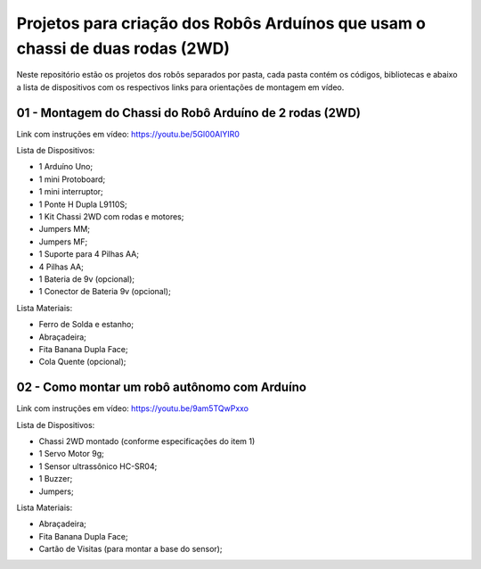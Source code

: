 
###################
Projetos para criação dos Robôs Arduínos que usam o chassi de duas rodas (2WD)
###################

Neste repositório estão os projetos dos robôs separados por pasta, cada pasta contém os códigos, bibliotecas e abaixo a lista de dispositivos com os respectivos links para orientações de montagem em vídeo. 

*******************
01 - Montagem do Chassi do Robô Arduíno de 2 rodas (2WD)
*******************

Link com instruções em vídeo: https://youtu.be/5Gl00AlYIR0

Lista de Dispositivos:

- 1 Arduíno Uno;
- 1 mini Protoboard;
- 1 mini interruptor;
- 1 Ponte H Dupla L9110S;
- 1 Kit Chassi 2WD com rodas e motores;
- Jumpers MM;
- Jumpers MF;
- 1 Suporte para 4 Pilhas AA;
- 4 Pilhas AA;
- 1 Bateria de 9v (opcional);
- 1 Conector de Bateria 9v (opcional);

Lista Materiais:

- Ferro de Solda e estanho;
- Abraçadeira;
- Fita Banana Dupla Face;
- Cola Quente (opcional);

*******************
02 - Como montar um robô autônomo com Arduíno
*******************

Link com instruções em vídeo: https://youtu.be/9am5TQwPxxo

Lista de Dispositivos:

- Chassi 2WD montado (conforme especificações do item 1)
- 1 Servo Motor 9g;
- 1 Sensor ultrassônico HC-SR04;
- 1 Buzzer;
- Jumpers;

Lista Materiais:

- Abraçadeira;
- Fita Banana Dupla Face;
- Cartão de Visitas (para montar a base do sensor);



